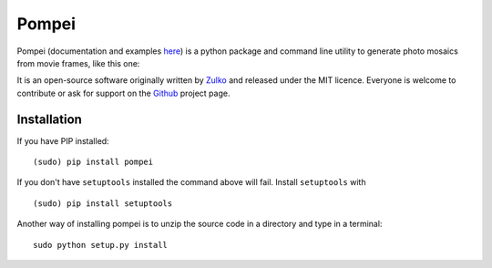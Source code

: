 Pompei
=================

Pompei (documentation and examples here_) is a python package and command line utility to generate photo mosaics from movie frames,
like this one:

.. image:: http://i.imgur.com/fQ8QlJ8.jpg
   :alt: [example]
   :align: center
   :width: 500 px

It is an open-source software originally written by Zulko_ and released under the MIT licence. Everyone is welcome to contribute or ask for support on the Github_ project page.

Installation
--------------

If you have PIP installed: ::

    (sudo) pip install pompei
    
If you don't have ``setuptools`` installed the command above will fail. Install ``setuptools`` with ::

    (sudo) pip install setuptools

Another way of installing pompei is to unzip the source code in a directory and type in a terminal: ::

    sudo python setup.py install

.. _Zulko: https://github.com/Zulko/
.. _here: http://zulko.github.io/pompei
.. _MoviePy: http://zulko.github.io/moviepy
.. _Github: https://github.com/Zulko/pompei
